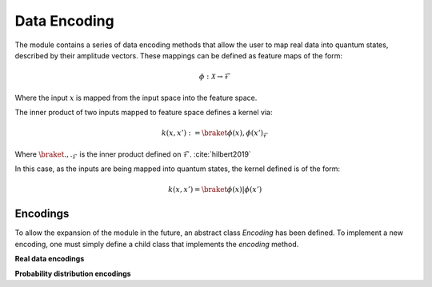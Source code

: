 Data Encoding
=========================
The module contains a series of data encoding methods that allow the user to map real data into quantum states, described by their amplitude vectors. These mappings can be defined as feature maps of the form:

.. math::
    \phi: \mathcal{X} \rightarrow \mathcal{F}

Where the input :math:`x` is mapped from the input space into the feature space.

The inner product of two inputs mapped to feature space defines a kernel via:

.. math::
   k(x,x'):= \braket{\phi(x), \phi(x')}_\mathcal{F}

Where :math:`\braket{.,.}_\mathcal{F}` is the inner product defined on :math:`\mathcal{F}`. :cite:`hilbert2019`

In this case, as the inputs are being mapped into quantum states, the kernel defined is of the form:

.. math::
   k(x,x')=\braket{\phi(x)|\phi(x')}

Encodings
---------

To allow the expansion of the module in the future, an abstract class `Encoding` has been defined. To implement a new encoding, one must simply define a child class that implements the `encoding` method.

.. autosummary::
   :toctree: autosummary

   skqlearn.encoding.Encoding

**Real data encodings**

.. autosummary::
   :toctree: autosummary

   skqlearn.encoding.AmplitudeEncoding
   skqlearn.encoding.ExpandedAmplitudeEncoding
   skqlearn.encoding.AngleEncoding
   skqlearn.encoding.BasisEncoding

**Probability distribution encodings**

.. autosummary::
   :toctree: autosummary

   skqlearn.encoding.QSampleEncoding
